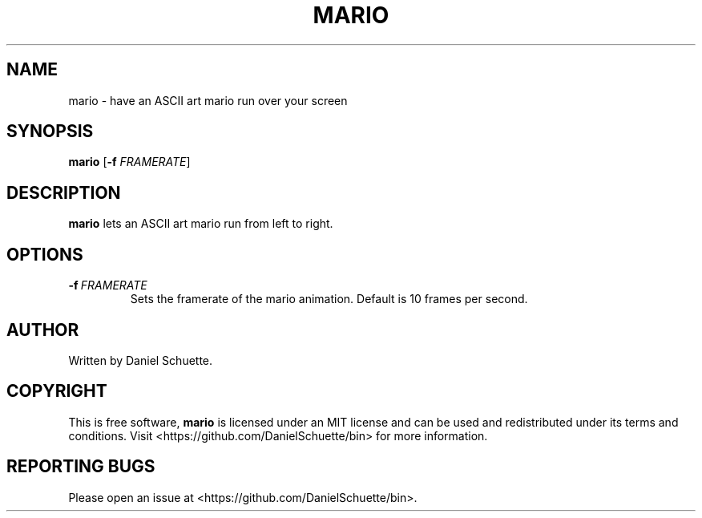 .TH MARIO 1
.SH NAME
mario \- have an ASCII art mario run over your screen
.SH SYNOPSIS
.B mario
[\fB\-f\fR \fIFRAMERATE\fR]
.SH DESCRIPTION
.B mario
lets an ASCII art mario run from left to right.
.SH OPTIONS
.TP
.BR \-f\ \fIFRAMERATE\fR
Sets the framerate of the mario animation. Default is 10 frames per second.
.SH AUTHOR
Written by Daniel Schuette.
.SH COPYRIGHT
This is free software, \fBmario\fR is licensed under an MIT license and can be used and redistributed under its terms and conditions. Visit <https://github.com/DanielSchuette/bin> for more information.
.SH REPORTING BUGS
Please open an issue at <https://github.com/DanielSchuette/bin>.
